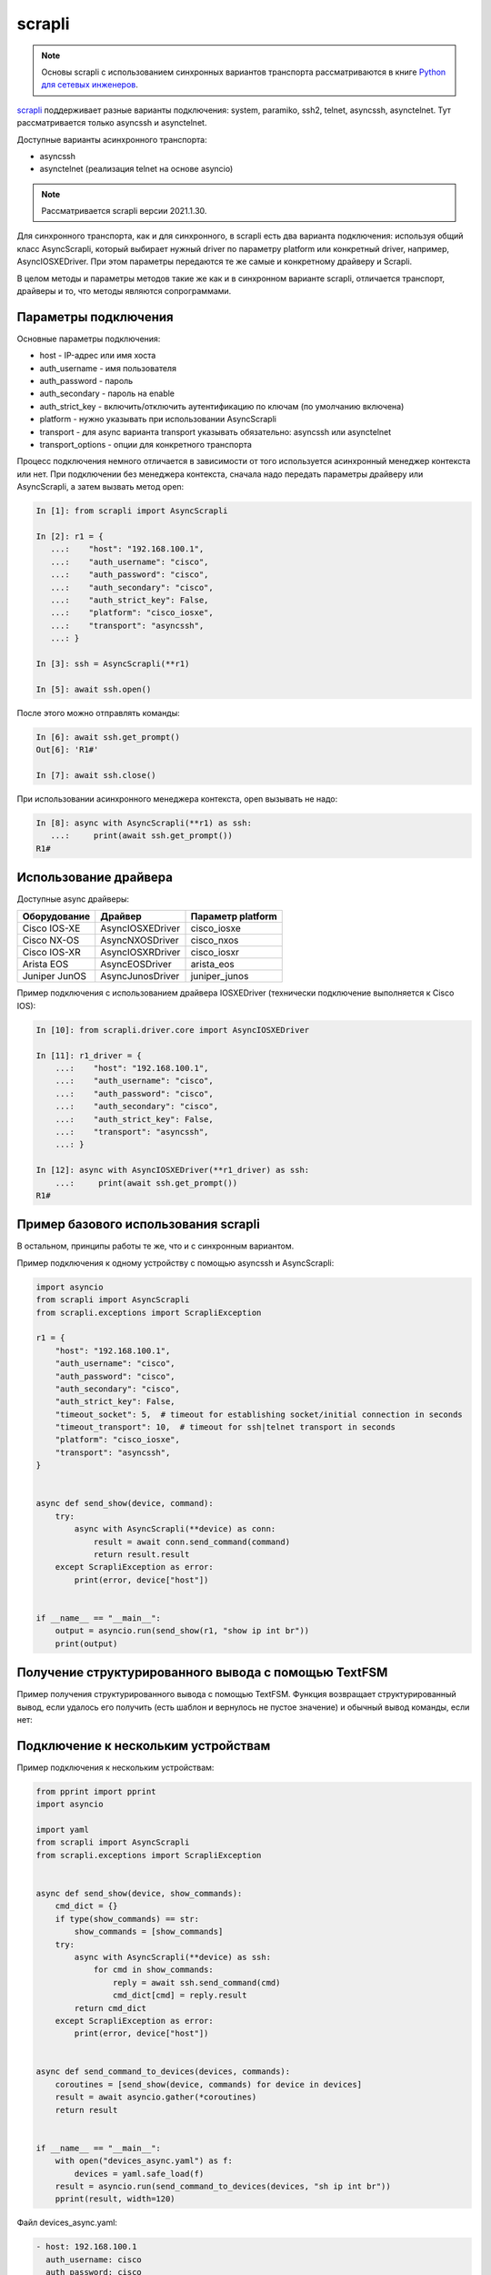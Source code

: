 scrapli
=======

.. note::

    Основы scrapli с использованием синхронных вариантов транспорта рассматриваются
    в книге `Python для сетевых инженеров <https://pyneng.readthedocs.io/ru/latest/book/18_ssh_telnet/scrapli.html>`__.

`scrapli <https://github.com/carlmontanari/scrapli>`__ поддерживает разные варианты
подключения: system, paramiko, ssh2, telnet, asyncssh, asynctelnet.
Тут рассматривается только asyncssh и asynctelnet.

Доступные варианты асинхронного транспорта:

* asyncssh
* asynctelnet (реализация telnet на основе asyncio)

.. note::

    Рассматривается scrapli версии 2021.1.30.

    
Для синхронного транспорта, как и для синхронного, в scrapli есть два варианта
подключения: используя общий класс AsyncScrapli, который выбирает нужный driver
по параметру platform или конкретный driver, например, AsyncIOSXEDriver.
При этом параметры передаются те же самые и конкретному драйверу и Scrapli.

В целом методы и параметры методов такие же как и в синхронном варианте scrapli,
отличается транспорт, драйверы и то, что методы являются сопрограммами.

Параметры подключения
~~~~~~~~~~~~~~~~~~~~~

Основные параметры подключения:

* host - IP-адрес или имя хоста
* auth_username - имя пользователя
* auth_password - пароль
* auth_secondary - пароль на enable
* auth_strict_key - включить/отключить аутентификацию по ключам (по умолчанию включена)
* platform - нужно указывать при использовании AsyncScrapli
* transport - для async варианта transport указывать обязательно: asyncssh или asynctelnet
* transport_options - опции для конкретного транспорта

Процесс подключения немного отличается в зависимости от того используется
асинхронный менеджер контекста или нет. При подключении без менеджера контекста,
сначала надо передать параметры драйверу или AsyncScrapli, а затем вызвать метод open:

.. code:: python

    In [1]: from scrapli import AsyncScrapli

    In [2]: r1 = {
       ...:    "host": "192.168.100.1",
       ...:    "auth_username": "cisco",
       ...:    "auth_password": "cisco",
       ...:    "auth_secondary": "cisco",
       ...:    "auth_strict_key": False,
       ...:    "platform": "cisco_iosxe",
       ...:    "transport": "asyncssh",
       ...: }

    In [3]: ssh = AsyncScrapli(**r1)

    In [5]: await ssh.open()

После этого можно отправлять команды:

.. code:: python

    In [6]: await ssh.get_prompt()
    Out[6]: 'R1#'

    In [7]: await ssh.close()

При использовании асинхронного менеджера контекста, open вызывать не надо:

.. code:: python

    In [8]: async with AsyncScrapli(**r1) as ssh:
       ...:     print(await ssh.get_prompt())
    R1#


Использование драйвера
~~~~~~~~~~~~~~~~~~~~~~

Доступные async драйверы:

+--------------+-------------------+-------------------+
| Оборудование | Драйвер           | Параметр platform |
+==============+===================+===================+
| Cisco IOS-XE | AsyncIOSXEDriver  | cisco_iosxe       |
+--------------+-------------------+-------------------+
| Cisco NX-OS  | AsyncNXOSDriver   | cisco_nxos        |
+--------------+-------------------+-------------------+
| Cisco IOS-XR | AsyncIOSXRDriver  | cisco_iosxr       |
+--------------+-------------------+-------------------+
| Arista EOS   | AsyncEOSDriver    | arista_eos        |
+--------------+-------------------+-------------------+
| Juniper JunOS| AsyncJunosDriver  | juniper_junos     |
+--------------+-------------------+-------------------+

Пример подключения с использованием драйвера IOSXEDriver (технически
подключение выполняется к Cisco IOS):

.. code:: python

    In [10]: from scrapli.driver.core import AsyncIOSXEDriver

    In [11]: r1_driver = {
        ...:    "host": "192.168.100.1",
        ...:    "auth_username": "cisco",
        ...:    "auth_password": "cisco",
        ...:    "auth_secondary": "cisco",
        ...:    "auth_strict_key": False,
        ...:    "transport": "asyncssh",
        ...: }

    In [12]: async with AsyncIOSXEDriver(**r1_driver) as ssh:
        ...:     print(await ssh.get_prompt())
    R1#

Пример базового использования scrapli
~~~~~~~~~~~~~~~~~~~~~~~~~~~~~~~~~~~~~

В остальном, принципы работы те же, что и с синхронным вариантом.

Пример подключения к одному устройству с помощью asyncssh и AsyncScrapli:

.. code:: python

    import asyncio
    from scrapli import AsyncScrapli
    from scrapli.exceptions import ScrapliException

    r1 = {
        "host": "192.168.100.1",
        "auth_username": "cisco",
        "auth_password": "cisco",
        "auth_secondary": "cisco",
        "auth_strict_key": False,
        "timeout_socket": 5,  # timeout for establishing socket/initial connection in seconds
        "timeout_transport": 10,  # timeout for ssh|telnet transport in seconds
        "platform": "cisco_iosxe",
        "transport": "asyncssh",
    }


    async def send_show(device, command):
        try:
            async with AsyncScrapli(**device) as conn:
                result = await conn.send_command(command)
                return result.result
        except ScrapliException as error:
            print(error, device["host"])


    if __name__ == "__main__":
        output = asyncio.run(send_show(r1, "show ip int br"))
        print(output)


Получение структурированного вывода с помощью TextFSM
~~~~~~~~~~~~~~~~~~~~~~~~~~~~~~~~~~~~~~~~~~~~~~~~~~~~~

Пример получения структурированного вывода с помощью TextFSM. Функция возвращает
структурированный вывод, если удалось его получить (есть шаблон и вернулось не
пустое значение) и обычный вывод команды, если нет:

.. code:: python
    from pprint import pprint
    import asyncio
    from scrapli import AsyncScrapli
    from scrapli.exceptions import ScrapliException

    r1 = {
        "host": "192.168.100.1",
        "auth_username": "cisco",
        "auth_password": "cisco",
        "auth_secondary": "cisco",
        "auth_strict_key": False,
        "timeout_socket": 5,  # timeout for establishing socket/initial connection in seconds
        "timeout_transport": 10,  # timeout for ssh|telnet transport in seconds
        "platform": "cisco_iosxe",
        "transport": "asyncssh",
    }

    async def send_show(device, show_commands):
        cmd_dict = {}
        if type(show_commands) == str:
            show_commands = [show_commands]
        try:
            async with AsyncScrapli(**device) as ssh:
                for cmd in show_commands:
                    reply = await ssh.send_command(cmd)
                    parsed_data = reply.textfsm_parse_output()
                    if parsed_data:
                        cmd_dict[cmd] = parsed_data
                    else:
                        cmd_dict[cmd] = reply.result
            return cmd_dict
        except ScrapliException as error:
            print(error, device["host"])


    if __name__ == "__main__":
        output = asyncio.run(send_show(r1, ["sh run | i ^interface", "show ip int br"]))
        pprint(output)



Подключение к нескольким устройствам
~~~~~~~~~~~~~~~~~~~~~~~~~~~~~~~~~~~~

Пример подключения к нескольким устройствам:

.. code:: python

    from pprint import pprint
    import asyncio

    import yaml
    from scrapli import AsyncScrapli
    from scrapli.exceptions import ScrapliException


    async def send_show(device, show_commands):
        cmd_dict = {}
        if type(show_commands) == str:
            show_commands = [show_commands]
        try:
            async with AsyncScrapli(**device) as ssh:
                for cmd in show_commands:
                    reply = await ssh.send_command(cmd)
                    cmd_dict[cmd] = reply.result
            return cmd_dict
        except ScrapliException as error:
            print(error, device["host"])


    async def send_command_to_devices(devices, commands):
        coroutines = [send_show(device, commands) for device in devices]
        result = await asyncio.gather(*coroutines)
        return result


    if __name__ == "__main__":
        with open("devices_async.yaml") as f:
            devices = yaml.safe_load(f)
        result = asyncio.run(send_command_to_devices(devices, "sh ip int br"))
        pprint(result, width=120)

Файл devices_async.yaml:

.. code:: yaml

    - host: 192.168.100.1
      auth_username: cisco
      auth_password: cisco
      auth_secondary: cisco
      auth_strict_key: false
      timeout_socket: 5
      timeout_transport: 10
      platform: cisco_iosxe
      transport: asyncssh
    - host: 192.168.100.2
      auth_username: cisco
      auth_password: cisco
      auth_secondary: cisco
      auth_strict_key: false
      timeout_socket: 5
      timeout_transport: 10
      platform: cisco_iosxe
      transport: asyncssh
    - host: 192.168.100.3
      auth_username: cisco
      auth_password: cisco
      auth_secondary: cisco
      auth_strict_key: false
      timeout_socket: 5
      timeout_transport: 10
      platform: cisco_iosxe
      transport: asyncssh


Подключение с транспортом asynctelnet
~~~~~~~~~~~~~~~~~~~~~~~~~~~~~~~~~~~~~

При подключении asynctelnet надо указать транспорт asynctelnet и
порт 23. Кроме того, надо данный момент (scrapli 2021.1.30) при подключении
asynctelnet к недоступному адресу таймаут будет через 2 минуты, чтобы
уменьшить его, можно использовать async_timeout:

.. code:: python

    import asyncio
    from scrapli.driver.core import AsyncIOSXEDriver
    from scrapli.exceptions import ScrapliException
    from async_timeout import timeout

    r1 = {
        "host": "192.168.100.11",
        "auth_username": "cisco",
        "auth_password": "cisco",
        "auth_secondary": "cisco",
        "auth_strict_key": False,
        "transport": "asynctelnet",
        "port": 23,
    }


    async def send_show(device, command):
        # На данный момент (scrapli 2021.1.30) таймаут при подключении к недоступному
        # хосту будет 2 минуты, поэтому пока что лучше добавлять wait_for или
        # async_timeout вокруг подключения
        try:
            async with timeout(10):
                async with AsyncIOSXEDriver(**device) as ssh:
                    result = await ssh.send_command(command)
                    return result.result
        except ScrapliException as error:
            print(error, device["host"])
        except asyncio.exceptions.TimeoutError:
            print("asyncio.exceptions.TimeoutError", device["host"])


    if __name__ == "__main__":
        output = asyncio.run(send_show(r1, "show ip int br"))
        print(output)

